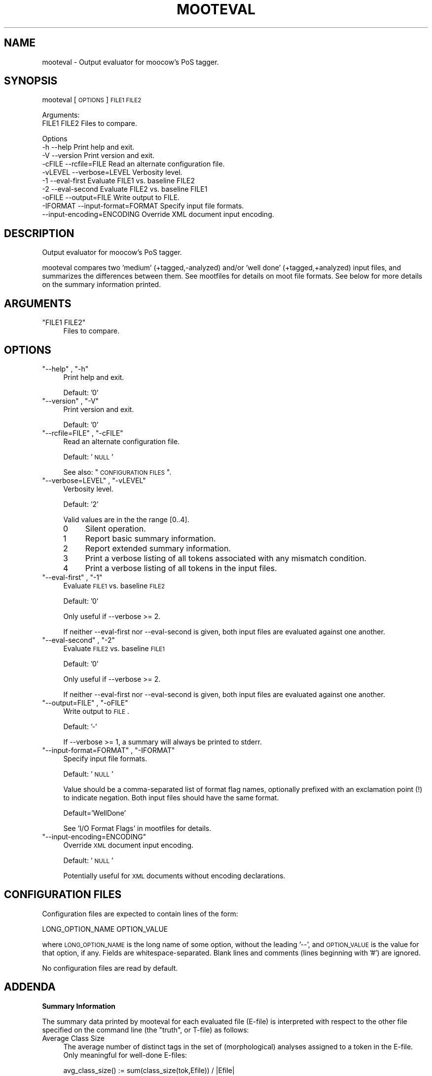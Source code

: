 .\" Automatically generated by Pod::Man v1.37, Pod::Parser v1.32
.\"
.\" Standard preamble:
.\" ========================================================================
.de Sh \" Subsection heading
.br
.if t .Sp
.ne 5
.PP
\fB\\$1\fR
.PP
..
.de Sp \" Vertical space (when we can't use .PP)
.if t .sp .5v
.if n .sp
..
.de Vb \" Begin verbatim text
.ft CW
.nf
.ne \\$1
..
.de Ve \" End verbatim text
.ft R
.fi
..
.\" Set up some character translations and predefined strings.  \*(-- will
.\" give an unbreakable dash, \*(PI will give pi, \*(L" will give a left
.\" double quote, and \*(R" will give a right double quote.  \*(C+ will
.\" give a nicer C++.  Capital omega is used to do unbreakable dashes and
.\" therefore won't be available.  \*(C` and \*(C' expand to `' in nroff,
.\" nothing in troff, for use with C<>.
.tr \(*W-
.ds C+ C\v'-.1v'\h'-1p'\s-2+\h'-1p'+\s0\v'.1v'\h'-1p'
.ie n \{\
.    ds -- \(*W-
.    ds PI pi
.    if (\n(.H=4u)&(1m=24u) .ds -- \(*W\h'-12u'\(*W\h'-12u'-\" diablo 10 pitch
.    if (\n(.H=4u)&(1m=20u) .ds -- \(*W\h'-12u'\(*W\h'-8u'-\"  diablo 12 pitch
.    ds L" ""
.    ds R" ""
.    ds C` ""
.    ds C' ""
'br\}
.el\{\
.    ds -- \|\(em\|
.    ds PI \(*p
.    ds L" ``
.    ds R" ''
'br\}
.\"
.\" If the F register is turned on, we'll generate index entries on stderr for
.\" titles (.TH), headers (.SH), subsections (.Sh), items (.Ip), and index
.\" entries marked with X<> in POD.  Of course, you'll have to process the
.\" output yourself in some meaningful fashion.
.if \nF \{\
.    de IX
.    tm Index:\\$1\t\\n%\t"\\$2"
..
.    nr % 0
.    rr F
.\}
.\"
.\" For nroff, turn off justification.  Always turn off hyphenation; it makes
.\" way too many mistakes in technical documents.
.hy 0
.if n .na
.\"
.\" Accent mark definitions (@(#)ms.acc 1.5 88/02/08 SMI; from UCB 4.2).
.\" Fear.  Run.  Save yourself.  No user-serviceable parts.
.    \" fudge factors for nroff and troff
.if n \{\
.    ds #H 0
.    ds #V .8m
.    ds #F .3m
.    ds #[ \f1
.    ds #] \fP
.\}
.if t \{\
.    ds #H ((1u-(\\\\n(.fu%2u))*.13m)
.    ds #V .6m
.    ds #F 0
.    ds #[ \&
.    ds #] \&
.\}
.    \" simple accents for nroff and troff
.if n \{\
.    ds ' \&
.    ds ` \&
.    ds ^ \&
.    ds , \&
.    ds ~ ~
.    ds /
.\}
.if t \{\
.    ds ' \\k:\h'-(\\n(.wu*8/10-\*(#H)'\'\h"|\\n:u"
.    ds ` \\k:\h'-(\\n(.wu*8/10-\*(#H)'\`\h'|\\n:u'
.    ds ^ \\k:\h'-(\\n(.wu*10/11-\*(#H)'^\h'|\\n:u'
.    ds , \\k:\h'-(\\n(.wu*8/10)',\h'|\\n:u'
.    ds ~ \\k:\h'-(\\n(.wu-\*(#H-.1m)'~\h'|\\n:u'
.    ds / \\k:\h'-(\\n(.wu*8/10-\*(#H)'\z\(sl\h'|\\n:u'
.\}
.    \" troff and (daisy-wheel) nroff accents
.ds : \\k:\h'-(\\n(.wu*8/10-\*(#H+.1m+\*(#F)'\v'-\*(#V'\z.\h'.2m+\*(#F'.\h'|\\n:u'\v'\*(#V'
.ds 8 \h'\*(#H'\(*b\h'-\*(#H'
.ds o \\k:\h'-(\\n(.wu+\w'\(de'u-\*(#H)/2u'\v'-.3n'\*(#[\z\(de\v'.3n'\h'|\\n:u'\*(#]
.ds d- \h'\*(#H'\(pd\h'-\w'~'u'\v'-.25m'\f2\(hy\fP\v'.25m'\h'-\*(#H'
.ds D- D\\k:\h'-\w'D'u'\v'-.11m'\z\(hy\v'.11m'\h'|\\n:u'
.ds th \*(#[\v'.3m'\s+1I\s-1\v'-.3m'\h'-(\w'I'u*2/3)'\s-1o\s+1\*(#]
.ds Th \*(#[\s+2I\s-2\h'-\w'I'u*3/5'\v'-.3m'o\v'.3m'\*(#]
.ds ae a\h'-(\w'a'u*4/10)'e
.ds Ae A\h'-(\w'A'u*4/10)'E
.    \" corrections for vroff
.if v .ds ~ \\k:\h'-(\\n(.wu*9/10-\*(#H)'\s-2\u~\d\s+2\h'|\\n:u'
.if v .ds ^ \\k:\h'-(\\n(.wu*10/11-\*(#H)'\v'-.4m'^\v'.4m'\h'|\\n:u'
.    \" for low resolution devices (crt and lpr)
.if \n(.H>23 .if \n(.V>19 \
\{\
.    ds : e
.    ds 8 ss
.    ds o a
.    ds d- d\h'-1'\(ga
.    ds D- D\h'-1'\(hy
.    ds th \o'bp'
.    ds Th \o'LP'
.    ds ae ae
.    ds Ae AE
.\}
.rm #[ #] #H #V #F C
.\" ========================================================================
.\"
.IX Title "MOOTEVAL 1"
.TH MOOTEVAL 1 "2009-09-14" "moot v2.0.7-0" "moot PoS Tagger"
.SH "NAME"
mooteval \- Output evaluator for moocow's PoS tagger.
.SH "SYNOPSIS"
.IX Header "SYNOPSIS"
mooteval [\s-1OPTIONS\s0] \s-1FILE1\s0 \s-1FILE2\s0
.PP
.Vb 2
\& Arguments:
\&    FILE1 FILE2  Files to compare.
.Ve
.PP
.Vb 10
\& Options
\&    \-h          \-\-help                     Print help and exit.
\&    \-V          \-\-version                  Print version and exit.
\&    \-cFILE      \-\-rcfile=FILE              Read an alternate configuration file.
\&    \-vLEVEL     \-\-verbose=LEVEL            Verbosity level.
\&    \-1          \-\-eval\-first               Evaluate FILE1 vs. baseline FILE2
\&    \-2          \-\-eval\-second              Evaluate FILE2 vs. baseline FILE1
\&    \-oFILE      \-\-output=FILE              Write output to FILE.
\&    \-IFORMAT    \-\-input\-format=FORMAT      Specify input file formats.
\&                \-\-input\-encoding=ENCODING  Override XML document input encoding.
.Ve
.SH "DESCRIPTION"
.IX Header "DESCRIPTION"
Output evaluator for moocow's PoS tagger.
.PP
mooteval compares two  'medium' (+tagged,\-analyzed) and/or
\&'well done' (+tagged,+analyzed) input files, and summarizes
the differences between them.
See mootfiles for details on moot file formats.
See below for more details on the summary information printed.
.SH "ARGUMENTS"
.IX Header "ARGUMENTS"
.ie n .IP """FILE1 FILE2""" 4
.el .IP "\f(CWFILE1 FILE2\fR" 4
.IX Item "FILE1 FILE2"
Files to compare.
.SH "OPTIONS"
.IX Header "OPTIONS"
.ie n .IP """\-\-help""\fR , \f(CW""\-h""" 4
.el .IP "\f(CW\-\-help\fR , \f(CW\-h\fR" 4
.IX Item "--help , -h"
Print help and exit.
.Sp
Default: '0'
.ie n .IP """\-\-version""\fR , \f(CW""\-V""" 4
.el .IP "\f(CW\-\-version\fR , \f(CW\-V\fR" 4
.IX Item "--version , -V"
Print version and exit.
.Sp
Default: '0'
.ie n .IP """\-\-rcfile=FILE""\fR , \f(CW""\-cFILE""" 4
.el .IP "\f(CW\-\-rcfile=FILE\fR , \f(CW\-cFILE\fR" 4
.IX Item "--rcfile=FILE , -cFILE"
Read an alternate configuration file.
.Sp
Default: '\s-1NULL\s0'
.Sp
See also: \*(L"\s-1CONFIGURATION\s0 \s-1FILES\s0\*(R".
.ie n .IP """\-\-verbose=LEVEL""\fR , \f(CW""\-vLEVEL""" 4
.el .IP "\f(CW\-\-verbose=LEVEL\fR , \f(CW\-vLEVEL\fR" 4
.IX Item "--verbose=LEVEL , -vLEVEL"
Verbosity level.
.Sp
Default: '2'
.Sp
Valid values are in the the range [0..4].
.RS 4
.IP "0" 4
Silent operation.
.IP "1" 4
.IX Item "1"
Report basic summary information.
.IP "2" 4
.IX Item "2"
Report extended summary information.
.IP "3" 4
.IX Item "3"
Print a verbose listing of all tokens associated with
any mismatch condition.
.IP "4" 4
.IX Item "4"
Print a verbose listing of all tokens in the input files.
.RE
.RS 4
.RE
.ie n .IP """\-\-eval\-first""\fR , \f(CW""\-1""" 4
.el .IP "\f(CW\-\-eval\-first\fR , \f(CW\-1\fR" 4
.IX Item "--eval-first , -1"
Evaluate \s-1FILE1\s0 vs. baseline \s-1FILE2\s0
.Sp
Default: '0'
.Sp
Only useful if \-\-verbose >= 2.
.Sp
If neither \-\-eval\-first nor \-\-eval\-second
is given, both input files are evaluated against one another.
.ie n .IP """\-\-eval\-second""\fR , \f(CW""\-2""" 4
.el .IP "\f(CW\-\-eval\-second\fR , \f(CW\-2\fR" 4
.IX Item "--eval-second , -2"
Evaluate \s-1FILE2\s0 vs. baseline \s-1FILE1\s0
.Sp
Default: '0'
.Sp
Only useful if \-\-verbose >= 2.
.Sp
If neither \-\-eval\-first nor \-\-eval\-second
is given, both input files are evaluated against one another.
.ie n .IP """\-\-output=FILE""\fR , \f(CW""\-oFILE""" 4
.el .IP "\f(CW\-\-output=FILE\fR , \f(CW\-oFILE\fR" 4
.IX Item "--output=FILE , -oFILE"
Write output to \s-1FILE\s0.
.Sp
Default: '\-'
.Sp
If \-\-verbose >= 1, a summary will always be printed to stderr.
.ie n .IP """\-\-input\-format=FORMAT""\fR , \f(CW""\-IFORMAT""" 4
.el .IP "\f(CW\-\-input\-format=FORMAT\fR , \f(CW\-IFORMAT\fR" 4
.IX Item "--input-format=FORMAT , -IFORMAT"
Specify input file formats.
.Sp
Default: '\s-1NULL\s0'
.Sp
Value should be a comma-separated list of format flag names,
optionally prefixed with an exclamation point (!) to indicate
negation.  Both input files should have the same format.
.Sp
Default='WellDone'
.Sp
See 'I/O Format Flags' in mootfiles for details.
.ie n .IP """\-\-input\-encoding=ENCODING""" 4
.el .IP "\f(CW\-\-input\-encoding=ENCODING\fR" 4
.IX Item "--input-encoding=ENCODING"
Override \s-1XML\s0 document input encoding.
.Sp
Default: '\s-1NULL\s0'
.Sp
Potentially useful for \s-1XML\s0 documents without encoding declarations.
.SH "CONFIGURATION FILES"
.IX Header "CONFIGURATION FILES"
Configuration files are expected to contain lines of the form:
.PP
.Vb 1
\&    LONG_OPTION_NAME    OPTION_VALUE
.Ve
.PP
where \s-1LONG_OPTION_NAME\s0 is the long name of some option,
without the leading '\-\-', and \s-1OPTION_VALUE\s0 is the value for
that option, if any.  Fields are whitespace\-separated.
Blank lines and comments (lines beginning with '#')
are ignored.
.PP
No configuration files are read by default.
.SH "ADDENDA"
.IX Header "ADDENDA"
.Sh "Summary Information"
.IX Subsection "Summary Information"
The summary data printed by mooteval for each evaluated file
(E\-file) is interpreted with respect to the other file specified
on the command line (the \*(L"truth\*(R", or T\-file) as follows:
.IP "Average Class Size" 4
.IX Item "Average Class Size"
The average number
of distinct tags in the set of (morphological) analyses assigned to a token
in the E\-file.
Only meaningful for well-done E\-files:
.Sp
.Vb 1
\& avg_class_size() := sum(class_size(tok,Efile)) / |Efile|
.Ve
.Sp
.Vb 1
\& class_size(tok)  := card(class(tok,Efile))
.Ve
.IP "Class Given" 4
.IX Item "Class Given"
The total number of
tokens in the E\-file for which an analysis (a non-empty ambiguity class)
was supplied.
Only meaningful for well-done E\-files.
.Sp
.Vb 1
\& class_given(Toks,Efile) := sum(class_given(tok,Efile)) / |Efile|
.Ve
.Sp
.Vb 2
\& class_given(tok,Efile)   = / 1 if class(tok,Efile) != {}
\&                            \e 0 otherwise
.Ve
.IP "Saves" 4
.IX Item "Saves"
The number of unanalyzed tokens in the E\-file (\-\*(L"Class Given\*(R")
whose best-tag matched that of the corresponding token in the T\-file (+\*(L"Tags Equal\*(R").
.Sp
.Vb 1
\& saves(Toks,Efile)  := sum(save(tok,Efile)) / sum(!class_given(tok,Efile))
.Ve
.Sp
.Vb 2
\& save(tok,Efile)     = / 1 if !class_given(tok,Efile) and tag(tok,Efile)==tag(tok,Tfile)
\&                       \e 0 otherwise
.Ve
.IP "Internal Coverage" 4
.IX Item "Internal Coverage"
The number of analyzed tokens in the E\-file (+\*(L"Class Given\*(R")
whose tag according to the \fBE\-file\fR is associated with some analysis
assigned to that token in the \fBE\-file\fR (a \*(L"possible\*(R" or \*(L"coherent\*(R" analysis,tag pair
internal to the E\-file itself):
.Sp
.Vb 1
\& internal_coverage(Toks,Efile) := sum(covers(tok,Efile,Efile)) / |Efile|
.Ve
.Sp
.Vb 3
\&                                   / 1 if class_given(tok,AnFile)
\& covers(tok,AnFile,TagFile)    := <       and tag(tok,TagFile) in class(tok,AnFile)
\&                                   \e 0 otherwise
.Ve
.IP "External Coverage" 4
.IX Item "External Coverage"
The number of analyzed tokens in the E\-file (+\*(L"Class Given\*(R"),
whose tag according to the \fBT\-file\fR is associated with some analysis
assigned to that token in the \fBE\-file\fR (a \*(L"possible\*(R" or \*(L"coherent\*(R" analysis,tag
pair; where the analyses are drawn from the E\-file and the tags from the T\-file):
.Sp
.Vb 1
\& external_coverage(Toks,Efile) := sum(covers(tok,Efile,Tfile)) / |Efile|
.Ve
.IP "Disambiguation Rate" 4
.IX Item "Disambiguation Rate"
The number of cross-coherent tokens in the E\-file whose best tag matches that
of the corresponding token in the T\-file:
.Sp
.Vb 2
\& disambigutation_rate(Efile,Tfile) := sum(disambig(tok,Efile,Tfile))
\&                                      / (|Efile|\-sum(covers(tok,Efile,Tfile)))
.Ve
.Sp
.Vb 3
\&                                       / 1 if covers(tok,Efile,Tfile)
\& disambig(tok,Efile,Tfile)         := <      and tag(tok,Efile)==tag(tok,Tfile)
\&                                       \e 0 otherwise
.Ve
.IP "Tokens Equal" 4
.IX Item "Tokens Equal"
The number of tokens in the E\-file whose text matched that of
the corresponding token in the T\-file.  Any value other than 100%
here is usually indicative of a format error.
.IP "Tags Equal" 4
.IX Item "Tags Equal"
The number of tokens in the E\-file whose best tag matched that
of the corresponding token in the T\-file.
Indicative of overall tagging precision.
.Sh "Caveats"
.IX Subsection "Caveats"
Both input files should be in compatible formats (either
native text or \s-1XML\s0).
.PP
Output is always in native text 'refried' format.
.Sh "About this Document"
.IX Subsection "About this Document"
Documentation file auto-generated by optgen.perl version 0.06
using Getopt::Gen version 0.13.
Translation was initiated
as:
.PP
.Vb 1
\&   optgen.perl \-l \-\-nocfile \-\-nohfile \-\-notimestamp \-F mooteval mooteval.gog
.Ve
.SH "BUGS AND LIMITATIONS"
.IX Header "BUGS AND LIMITATIONS"
Unknown.
.SH "ACKNOWLEDGEMENTS"
.IX Header "ACKNOWLEDGEMENTS"
Development of this package was supported by the project
\&'Kollokationen im Wo\*:rterbuch'
( \*(L"collocations in the dictionary\*(R", http://www.bbaw.de/forschung/kollokationen )
in association with the project
\&'Digitales Wo\*:rterbuch der deutschen Sprache des 20. Jahrhunderts (\s-1DWDS\s0)'
( \*(L"digital dictionary of the German language of the 20th century\*(R", http://www.dwds.de )
at the Berlin-Brandenburgische Akademie der Wissenschaften ( http://www.bbaw.de )
with funding from
the Alexander von Humboldt Stiftung ( http://www.avh.de )
and from the Zukunftsinvestitionsprogramm of the
German federal government.
.PP
I am grateful to Christiane Fellbaum, Alexander Geyken,
Gerald Neumann, Edmund Pohl, Alexey Sokirko, and others
for offering useful insights in the course of development
of this package.
.PP
Thomas Hanneforth wrote and maintains the libFSM \*(C+ library
for finite-state device operations used by the
class-based \s-1HMM\s0 tagger / disambiguator, without which
this package could not have been built.
.PP
Alexander Geyken and Thomas Hanneforth developed the
rule-based morphological analysis system for German
which was used in the development and testing of the
class-based \s-1HMM\s0 tagger / disambiguator.
.SH "AUTHOR"
.IX Header "AUTHOR"
Bryan Jurish <moocow@ling.uni\-potsdam.de>
.SH "SEE ALSO"
.IX Header "SEE ALSO"
mootfiles,
\&\fImootm\fR\|(1),
moot
